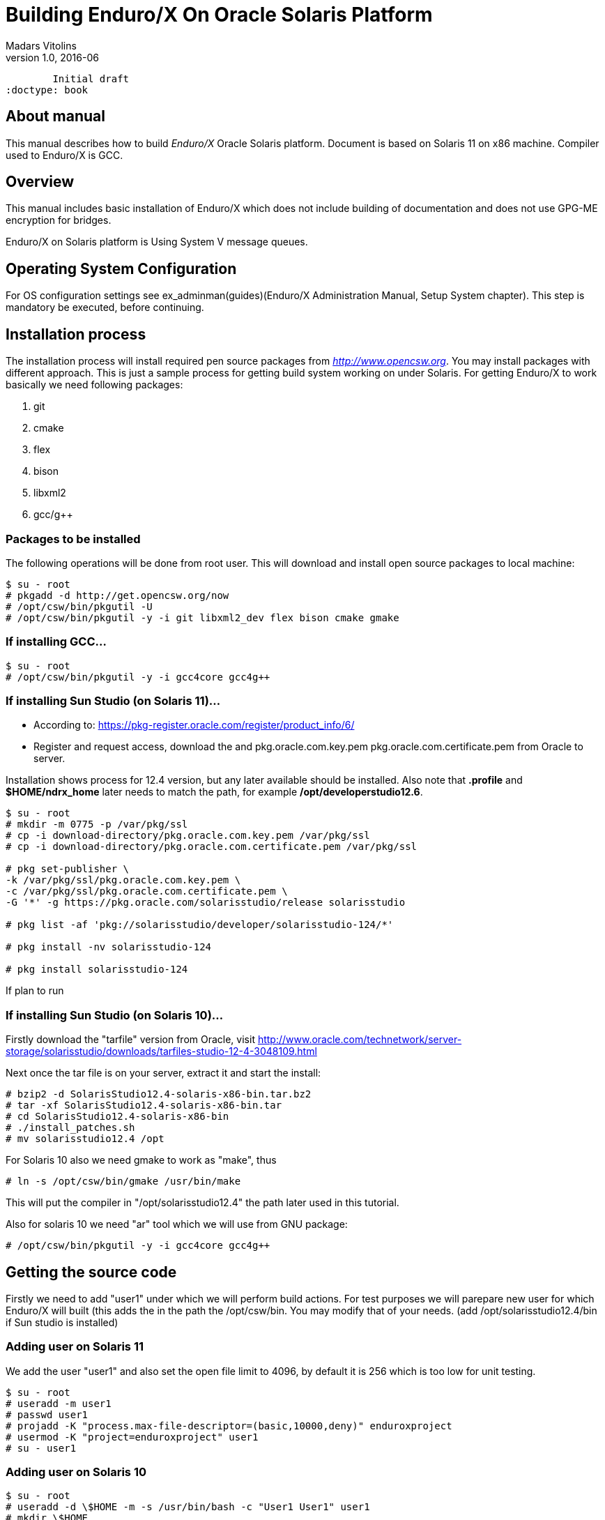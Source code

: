 Building Enduro/X On Oracle Solaris Platform
============================================
Madars Vitolins
v1.0, 2016-06:
	Initial draft
:doctype: book

== About manual

This manual describes how to build 'Enduro/X' Oracle Solaris platform. 
Document is based on Solaris 11 on x86 machine. Compiler used to Enduro/X is GCC.

== Overview

This manual includes basic installation of Enduro/X which does not 
include building of documentation and does not use GPG-ME encryption for bridges.

Enduro/X on Solaris platform is Using System V message queues.


== Operating System Configuration

For OS configuration settings 
see ex_adminman(guides)(Enduro/X Administration Manual, Setup System chapter).
This step is mandatory be executed, before continuing.

== Installation process

The installation process will install required pen source packages from 
'http://www.opencsw.org'. You may install packages with different approach. 
This is just a sample process for getting build system working on under Solaris.
For getting Enduro/X to work basically we need following packages:

. git

. cmake

. flex

. bison

. libxml2

. gcc/g++

=== Packages to be installed

The following operations will be done from root user. This will download
and install open source packages to local machine:

---------------------------------------------------------------------
$ su - root
# pkgadd -d http://get.opencsw.org/now
# /opt/csw/bin/pkgutil -U
# /opt/csw/bin/pkgutil -y -i git libxml2_dev flex bison cmake gmake
---------------------------------------------------------------------

=== If installing GCC...

---------------------------------------------------------------------
$ su - root
# /opt/csw/bin/pkgutil -y -i gcc4core gcc4g++
---------------------------------------------------------------------

=== If installing Sun Studio (on Solaris 11)...

- According to: https://pkg-register.oracle.com/register/product_info/6/

- Register and request access, download the 
and pkg.oracle.com.key.pem pkg.oracle.com.certificate.pem from Oracle
to server.

Installation shows process for 12.4 version, but any later available should
be installed. Also note that *.profile* and *$HOME/ndrx_home* later needs to 
match the path, for example */opt/developerstudio12.6*.

---------------------------------------------------------------------
$ su - root
# mkdir -m 0775 -p /var/pkg/ssl
# cp -i download-directory/pkg.oracle.com.key.pem /var/pkg/ssl
# cp -i download-directory/pkg.oracle.com.certificate.pem /var/pkg/ssl

# pkg set-publisher \
-k /var/pkg/ssl/pkg.oracle.com.key.pem \
-c /var/pkg/ssl/pkg.oracle.com.certificate.pem \
-G '*' -g https://pkg.oracle.com/solarisstudio/release solarisstudio

# pkg list -af 'pkg://solarisstudio/developer/solarisstudio-124/*'

# pkg install -nv solarisstudio-124

# pkg install solarisstudio-124
---------------------------------------------------------------------

If plan to run 

=== If installing Sun Studio (on Solaris 10)...

Firstly download the "tarfile" version from Oracle, visit 
http://www.oracle.com/technetwork/server-storage/solarisstudio/downloads/tarfiles-studio-12-4-3048109.html

Next once the tar file is on your server, extract it and start the install:

---------------------------------------------------------------------
# bzip2 -d SolarisStudio12.4-solaris-x86-bin.tar.bz2
# tar -xf SolarisStudio12.4-solaris-x86-bin.tar
# cd SolarisStudio12.4-solaris-x86-bin
# ./install_patches.sh
# mv solarisstudio12.4 /opt
---------------------------------------------------------------------

For Solaris 10 also we need gmake to work as "make", thus
---------------------------------------------------------------------
# ln -s /opt/csw/bin/gmake /usr/bin/make
---------------------------------------------------------------------

This will put the compiler in "/opt/solarisstudio12.4" the path later used in
this tutorial.

Also for solaris 10 we need "ar" tool which we will use from GNU package:

---------------------------------------------------------------------
# /opt/csw/bin/pkgutil -y -i gcc4core gcc4g++
---------------------------------------------------------------------

== Getting the source code

Firstly we need to add "user1" under which we will perform build actions.
For test purposes we will parepare new user for which Enduro/X will built 
(this adds the  in the path the /opt/csw/bin. You may modify that of your needs.
(add /opt/solarisstudio12.4/bin if Sun studio is installed)

=== Adding user on Solaris 11
We add the user "user1" and also set the open file limit to 4096, by
default it is 256 which is too low for unit testing.

---------------------------------------------------------------------
$ su - root
# useradd -m user1
# passwd user1
# projadd -K "process.max-file-descriptor=(basic,10000,deny)" enduroxproject
# usermod -K "project=enduroxproject" user1
# su - user1
---------------------------------------------------------------------

=== Adding user on Solaris 10

---------------------------------------------------------------------
$ su - root
# useradd -d \$HOME -m -s /usr/bin/bash -c "User1 User1" user1
# mkdir \$HOME
# chown user1:staff \$HOME
# su - user1
---------------------------------------------------------------------

=== Preparing the user environment

---------------------------------------------------------------------

$ bash
$ cat << EOF >> .profile
export PATH=$PATH:/opt/csw/bin:/opt/solarisstudio12.4/bin
EOF
$ chmod +x .profile
$ source .profile
$ cd \$HOME
$ GIT_SSL_NO_VERIFY=true git clone https://github.com/endurox-dev/endurox
$ cd endurox 
$ git config http.sslVerify "false"
---------------------------------------------------------------------

=== Enduro/X basic Environment configuration for HOME directory

This code bellow creates 'ndrx_home' executable file which loads basic environment, 
so that you can use sample configuration provided by Enduro/X in 'sampleconfig' directory. 
This also assumes that you are going to install to '$HOME/endurox/dist' folder.
The file bellow will override the sample configuration.

---------------------------------------------------------------------
$ cat << EOF > $HOME/ndrx_home
#!/bin/bash

echo "Loading ndrx_home..."
# Where app domain lives
export NDRX_APPHOME=$HOME/endurox
# Where NDRX runtime lives
export NDRX_HOME=\$HOME/endurox/dist/bin
# Debug config too
export NDRX_DEBUG_CONF=\$HOME/endurox/sampleconfig/debug.conf
# NDRX config too.
export NDRX_CONFIG=\$HOME/endurox/sampleconfig/ndrxconfig.xml

export FLDTBLDIR=\$HOME/endurox/ubftest/ubftab

export PATH=/usr/bin:/usr/sbin:/opt/csw/bin:/opt/solarisstudio12.4/bin:/opt/csw/bin:\$HOME/endurox/dist/bin
export LD_LIBRARY_PATH=/usr/lib/sparcv9:\$HOME/endurox/dist/lib64:/opt/solarisstudio12.4/lib:/usr/lib64:/opt/csw/lib/64

################################################################################
# In case if building with Postgresql DB database testing support
# or building endurox-java with Oracle DB tests (03_xapostgres), then
# configure bellow setting (demo values provided):
# If so - uncomment bellow
################################################################################
#export EX_PG_HOST=localhost
#export EX_PG_USER=exdbtest
#export EX_PG_PASS=exdbtest1
# currently uses default port
#export EX_PG_PORT=5432
#export EX_PG_DB=xe

#
# If using PostgreSQL for Solaris 11 uncomment:
#
#export PATH=$PATH:/opt/csw/libexec/postgresql/93


EOF

$ chmod +x $HOME/ndrx_home
---------------------------------------------------------------------

=== Configuring PostgreSQL

If Enduro/X PostgreSQL driver is needed to be build for AIX, the PostgreSQL
needs to be installed for build and test purposes. On Solaris 10, PostgreSQL
comes with the operating system, thus only access rights and users needs to be
configured.

For Solaris 11 it needs to be installed:

--------------------------------------------------------------------------------

$ su - root

-- Install with:
# /opt/csw/bin/pkgutil -y -i postgresql93

-- Install dev
# /opt/csw/bin/pkgutil -y -i postgresql_dev

-- enable for auto start
# svcadm enable cswpostgresql-93

# su - postgres

-- Create profile entry to have path to postgres binaries

$ cat << EOF > ~/.profile

#!/bin/bash

export PATH=$PATH:/opt/csw/libexec/postgresql/93/

EOF

$ chmod +x ~/.profile

-- Start postgres from Postgres user
$ /opt/csw/bin/pg_ctl-93 -D /var/opt/csw/postgresql/93 -l logfile start
server starting 



--------------------------------------------------------------------------------

For Solaris 10, just enable it:

--------------------------------------------------------------------------------

$ su - root
# svcadm enable svc:/application/database/postgresql:version_82

--------------------------------------------------------------------------------

Now create the database for Enduro/X tests (Solaris 10 & 11):

--------------------------------------------------------------------------------
# su - postgres

$ createuser exdbtest

$ createdb xe

$ psql -d template1

> alter user exdbtest with encrypted password 'exdbtest1';
> grant all privileges on database xe to exdbtest;
> \q

--------------------------------------------------------------------------------

Configuration files needs to be updated for authentication and distributed
transactions must be enabled too.

Edit *postgresql.conf*, set "max_prepared_transactions"
to 1000.

Solaris 10: */var/postgres/8.2/data/postgresql.conf*

Solaris 11(.4): */var/opt/csw/postgresql/93/postgresql.conf*

--------------------------------------------------------------------------------

max_prepared_transactions = 1000                # zero disables the feature

--------------------------------------------------------------------------------

For access permissions and network configuration, update 
*pg_hba.conf*, so that it contains following:

Solaris 10: */var/postgres/8.2/data/pg_hba.conf*

Solaris 11: */var/opt/csw/postgresql/93/pg_hba.conf*

--------------------------------------------------------------------------------

local   all             all                                     trust
host    all             all             127.0.0.1/32            md5
host    all             all             ::1/128                 md5

--------------------------------------------------------------------------------

Restart PostgreSQL, Solaris 10:

--------------------------------------------------------------------------------

# svcadm restart svc:/application/database/postgresql:version_82

--------------------------------------------------------------------------------

Restart PostgreSQL, Solaris 11:

--------------------------------------------------------------------------------

# svcadm restart cswpostgresql-93

--------------------------------------------------------------------------------

== Building the code with GCC

It is assumed that gcc is default compiler on the system (i.e. Oracle Studio not installed), 
thus following cmake will pick up gcc by default:

=== Solaris 11

---------------------------------------------------------------------
$ cd \$HOME/endurox
$ cmake -DCMAKE_CXX_COMPILER=g++ -DCMAKE_C_COMPILER=gcc\
-DDEFINE_DISABLEDOC=ON -DDEFINE_DISABLEGPGME=ON -DCMAKE_INSTALL_PREFIX:PATH=`pwd`/dist -DCMAKE_LIBRARY_PATH=/opt/csw/lib/amd64 .
$ make 
$ make install
---------------------------------------------------------------------

=== Solaris 10

Also note that CC variable needs to be exported as it is used by 
buildclient script for view test cases.

---------------------------------------------------------------------
$ export CC=gcc
$ cd \$HOME/endurox
$ cmake -D CMAKE_AR=/opt/csw/gnu/ar -DCMAKE_CXX_COMPILER=g++ -DCMAKE_C_COMPILER=gcc \
-DDEFINE_DISABLEDOC=ON -DDEFINE_DISABLEGPGME=ON -DCMAKE_INSTALL_PREFIX:PATH=`pwd`/dist .
$ make 
$ make install
---------------------------------------------------------------------


== Building the code with Solaris Studio

The compilation will be done in 64bit mode

=== Solaris 11

---------------------------------------------------------------------
$ cd \$HOME/endurox
$ cmake -DCMAKE_INSTALL_PREFIX:PATH=`pwd`/dist -DDEFINE_DISABLEGPGME=ON -DDEFINE_DISABLEDOC=ON .
---------------------------------------------------------------------

In case if errors like

---------------------------------------------------------------------
ld: fatal: file /usr/lib/values-xpg6.o: wrong ELF class: ELFCLASS32
---------------------------------------------------------------------

appears, temporary solution is to replace that particular file with 64bit version.
It appears that Solaris Studio compiler ignores the "-m64" architecture flags
and does not use "/usr/lib/amd64/values-xpg6.o" where it requires.

---------------------------------------------------------------------
# su - root
# mv /usr/lib/values-xpg6.o /usr/lib/values-xpg6.o.OLD
# ln -s /usr/lib/amd64/values-xpg6.o /usr/lib/values-xpg6.o
---------------------------------------------------------------------

=== Solaris 10 (NOT SUPPORTED)

This assumes that GCC is installed, and "ar" from gcc will be used.

---------------------------------------------------------------------
$ cd \$HOME/endurox
$ cmake -D CMAKE_AR=/opt/csw/gnu/ar \
-DCMAKE_INSTALL_PREFIX:PATH=`pwd`/dist -DDEFINE_DISABLEGPGME=ON -DDEFINE_DISABLEDOC=ON .
---------------------------------------------------------------------

The support is not available for Solaris Studio on Solaris 10 due
to Thread Local Storage errors like during the linking:

---------------------------------------------------------------------
ld: fatal: relocation error: R_SPARC_TLS_LDO_LOX10: file CMakeFiles/nstd.dir/ndebug.c.o: symbol $XBaBAqASPv3bHaz.__ndrx_debug__.first: bound to: CMakeFiles/nstd.dir/ndebug.c.o: relocation illegal when not bound to object being created
ld: fatal: relocation error: R_SPARC_TLS_LDO_ADD: file CMakeFiles/nstd.dir/ndebug.c.o: symbol $XBaBAqASPv3bHaz.__ndrx_debug__.first: bound to: CMakeFiles/nstd.dir/ndebug.c.o: relocation illegal when not bound to object being created
ld: fatal: relocation error: R_SPARC_TLS_LDO_HIX22: file CMakeFiles/nstd.dir/ndebug.c.o: symbol $XBaBAqASPv3bHaz.__ndrx_debug__.ostid: bound to: CMakeFiles/nstd.dir/ndebug.c.o: relocation illegal when not bound to object being created
ld: fatal: relocation error: R_SPARC_TLS_LDO_LOX10: file CMakeFiles/nstd.dir/ndebug.c.o: symbol $XBaBAqASPv3bHaz.__ndrx_debug__.ostid: bound to: CMakeFiles/nstd.dir/ndebug.c.o: relocation illegal when not bound to object being created
ld: fatal: relocation error: R_SPARC_TLS_LDO_ADD: file CMakeFiles/nstd.dir/ndebug.c.o: symbol $XBaBAqASPv3bHaz.__ndrx_debug__.ostid: bound to: CMakeFiles/nstd.dir/ndebug.c.o: relocation illegal when not bound to object being created
ld: fatal: relocation error: R_SPARC_TLS_LDO_HIX22: file CMakeFiles/nstd.dir/ndebug.c.o: symbol $XBaBAqASPv3bHaz.__ndrx_debug__.ostid: bound to: CMakeFiles/nstd.dir/ndebug.c.o: relocation illegal when not bound to object being created
ld: fatal: relocation error: R_SPARC_TLS_LDO_LOX10: file CMakeFiles/nstd.dir/ndebug.c.o: symbol $XBaBAqASPv3bHaz.__ndrx_debug__.ostid: bound to: CMakeFiles/nstd.dir/ndebug.c.o: relocation illegal when not bound to object being created
ld: fatal: relocation error: R_SPARC_TLS_LDO_ADD: file CMakeFiles/nstd.dir/ndebug.c.o: symbol $XBaBAqASPv3bHaz.__ndrx_debug__.ostid: bound to: CMakeFiles/nstd.dir/ndebug.c.o: relocation illegal when not bound to object being created
---------------------------------------------------------------------

Thus at this time only GCC is supported for Solaris 10.


== Building the code

---------------------------------------------------------------------
$ cd \$HOME/endurox
$ make 
$ make install
---------------------------------------------------------------------

This will produce binaries in '\$HOME/endurox/dist' folder.

== Unit Testing

Enduro/X basically consists of two parts:
. XATMI runtime;
. UBF/FML buffer processing. 
Each of these two sub-systems have own units tests.

=== UBF/FML Unit testing

---------------------------------------------------------------------
$ cd \$HOME/endurox/sampleconfig
$ source setndrx
$ cd \$HOME/endurox/ubftest
$ ./ubfunit1 2>/dev/null
Running "main" (76 tests)...
Completed "ubf_basic_tests": 198 passes, 0 failures, 0 exceptions.
Completed "ubf_Badd_tests": 225 passes, 0 failures, 0 exceptions.
Completed "ubf_genbuf_tests": 334 passes, 0 failures, 0 exceptions.
Completed "ubf_cfchg_tests": 2058 passes, 0 failures, 0 exceptions.
Completed "ubf_cfget_tests": 2232 passes, 0 failures, 0 exceptions.
Completed "ubf_fdel_tests": 2303 passes, 0 failures, 0 exceptions.
Completed "ubf_expr_tests": 3106 passes, 0 failures, 0 exceptions.
Completed "ubf_fnext_tests": 3184 passes, 0 failures, 0 exceptions.
Completed "ubf_fproj_tests": 3548 passes, 0 failures, 0 exceptions.
Completed "ubf_mem_tests": 4438 passes, 0 failures, 0 exceptions.
Completed "ubf_fupdate_tests": 4613 passes, 0 failures, 0 exceptions.
Completed "ubf_fconcat_tests": 4768 passes, 0 failures, 0 exceptions.
Completed "ubf_find_tests": 5020 passes, 0 failures, 0 exceptions.
Completed "ubf_get_tests": 5247 passes, 0 failures, 0 exceptions.
Completed "ubf_print_tests": 5655 passes, 0 failures, 0 exceptions.
Completed "ubf_macro_tests": 5666 passes, 0 failures, 0 exceptions.
Completed "ubf_readwrite_tests": 5764 passes, 0 failures, 0 exceptions.
Completed "ubf_mkfldhdr_tests": 5770 passes, 0 failures, 0 exceptions.
Completed "main": 5770 passes, 0 failures, 0 exceptions.

---------------------------------------------------------------------

=== XATMI Unit testing
ATMI testing might take some time. Also ensure that you have few Gigabytes of free 
disk space, as logging requires some space (about ~10 GB).

---------------------------------------------------------------------
$ cd \$HOME/endurox/atmitest
$ nohup ./run.sh &
$ tail -f \$HOME/endurox/atmitest/test.out
...
************ FINISHED TEST: [test028_tmq/run.sh] with 0 ************
Completed "atmi_test_all": 28 passes, 0 failures, 0 exceptions.
Completed "main": 28 passes, 0 failures, 0 exceptions.
---------------------------------------------------------------------

== Troubleshooting

This section lists some notes about fixing most common problems with Solaris build.

=== Problems with library modes

If having issues with linking particular library version, for example building
in 64bit mode, but for some reason CMake is linking with 32bit libs (for example
with PostgreSQL), then following flag may be applied *CMAKE_LIBRARY_PATH* to
point to correct path for libraries. For example:

---------------------------------------------------------------------
$ cmake -DCMAKE_INSTALL_PREFIX:PATH=`pwd`/dist -DDEFINE_DISABLEDOC=ON\
    -DENABLE_POSTGRES=ON -DDEFINE_DISABLEGPGME=ON -DCMAKE_LIBRARY_PATH=/opt/csw/lib/amd64 .
---------------------------------------------------------------------

== Conclusions

At finish you have a configured system which is read to process the transactions
by Enduro/X runtime. It is possible to copy the binary version ('dist') folder
to other same architecture machines and run it there with out need of building.

:numbered!:

[bibliography]
Additional documentation 
------------------------
This section lists additional related documents.

[bibliography]
.Resources
- [[[BINARY_INSTALL]]] See Enduro/X 'binary_install' manual.


////////////////////////////////////////////////////////////////
The index is normally left completely empty, it's contents being
generated automatically by the DocBook toolchain.
////////////////////////////////////////////////////////////////
